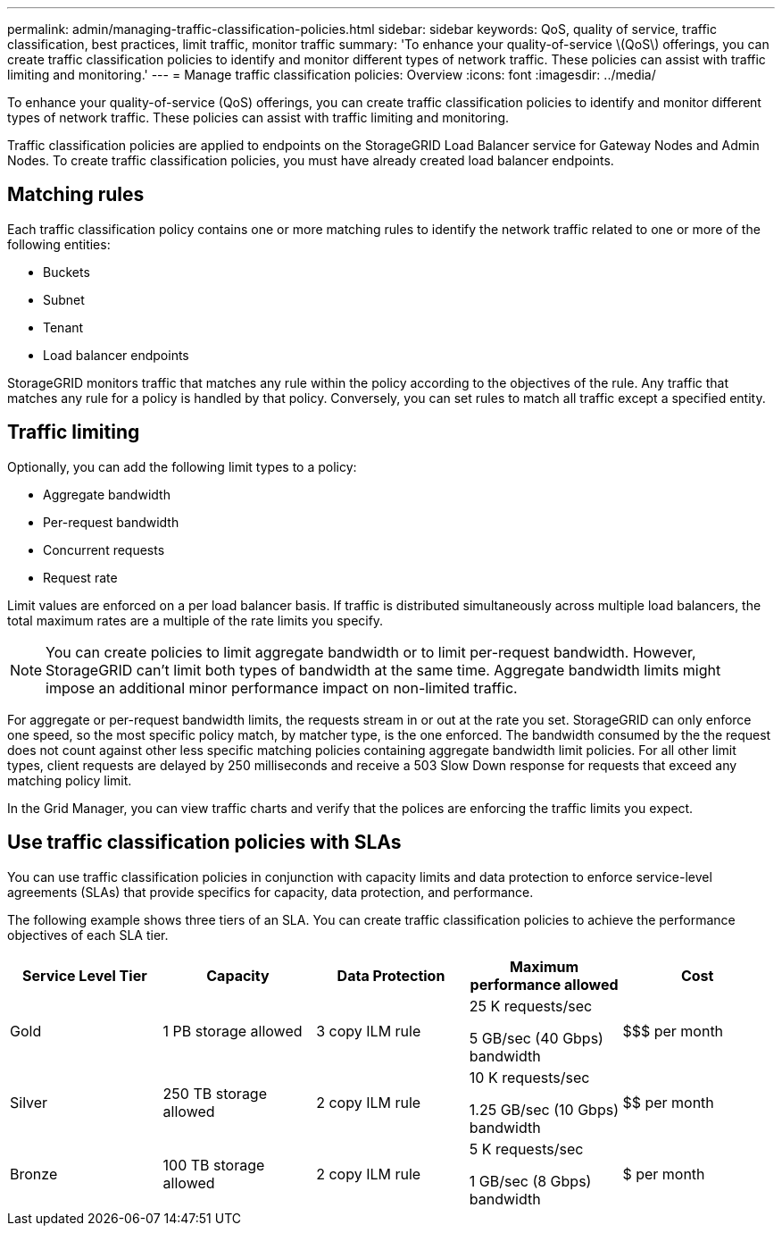 ---
permalink: admin/managing-traffic-classification-policies.html
sidebar: sidebar
keywords: QoS, quality of service, traffic classification, best practices, limit traffic, monitor traffic
summary: 'To enhance your quality-of-service \(QoS\) offerings, you can create traffic classification policies to identify and monitor different types of network traffic. These policies can assist with traffic limiting and monitoring.'
---
= Manage traffic classification policies: Overview
:icons: font
:imagesdir: ../media/

[.lead]
To enhance your quality-of-service (QoS) offerings, you can create traffic classification policies to identify and monitor different types of network traffic. These policies can assist with traffic limiting and monitoring.

Traffic classification policies are applied to endpoints on the StorageGRID Load Balancer service for Gateway Nodes and Admin Nodes. To create traffic classification policies, you must have already created load balancer endpoints.

== Matching rules
Each traffic classification policy contains one or more matching rules to identify the network traffic related to one or more of the following entities:

* Buckets
* Subnet
* Tenant
* Load balancer endpoints

StorageGRID monitors traffic that matches any rule within the policy according to the objectives of the rule. Any traffic that matches any rule for a policy is handled by that policy. Conversely, you can set rules to match all traffic except a specified entity.

== Traffic limiting

Optionally, you can add the following limit types to a policy:

* Aggregate bandwidth
* Per-request bandwidth
* Concurrent requests
* Request rate

Limit values are enforced on a per load balancer basis. If traffic is distributed simultaneously across multiple load balancers, the total maximum rates are a multiple of the rate limits you specify.

NOTE: You can create policies to limit aggregate bandwidth or to limit per-request bandwidth. However, StorageGRID can't limit both types of bandwidth at the same time. Aggregate bandwidth limits might impose an additional minor performance impact on non-limited traffic.

For aggregate or per-request bandwidth limits, the requests stream in or out at the rate you set. StorageGRID can only enforce one speed, so the most specific policy match, by matcher type, is the one enforced. The bandwidth consumed by the the request does not count against other less specific matching policies containing aggregate bandwidth limit policies. For all other limit types, client requests are delayed by 250 milliseconds and receive a 503 Slow Down response for requests that exceed any matching policy limit.

In the Grid Manager, you can view traffic charts and verify that the polices are enforcing the traffic limits you expect.

== Use traffic classification policies with SLAs

You can use traffic classification policies in conjunction with capacity limits and data protection to enforce service-level agreements (SLAs) that provide specifics for capacity, data protection, and performance.

The following example shows three tiers of an SLA. You can create traffic classification policies to achieve the performance objectives of each SLA tier. 

[cols="1a,1a,1a,1a,1a" options="header"]
|===
| Service Level Tier| Capacity| Data Protection| Maximum performance allowed| Cost
a|
Gold
a|
1 PB storage allowed
a|
3 copy ILM rule
a|
25 K requests/sec

5 GB/sec (40 Gbps) bandwidth

a|
$$$ per month
a|
Silver
a|
250 TB storage allowed
a|
2 copy ILM rule
a|
10 K requests/sec

1.25 GB/sec (10 Gbps) bandwidth

a|
$$ per month
a|
Bronze
a|
100 TB storage allowed
a|
2 copy ILM rule
a|
5 K requests/sec

1 GB/sec (8 Gbps) bandwidth

a|
$ per month
|===